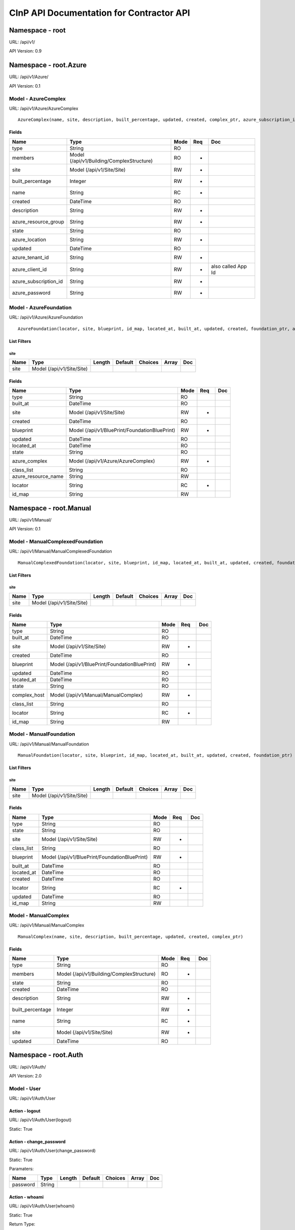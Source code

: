 =========================================
CInP API Documentation for Contractor API
=========================================

----------------
Namespace - root
----------------
URL: /api/v1/

API Version: 0.9


----------------------
Namespace - root.Azure
----------------------
URL: /api/v1/Azure/

API Version: 0.1


Model - AzureComplex
--------------------

URL: /api/v1/Azure/AzureComplex


::

  AzureComplex(name, site, description, built_percentage, updated, created, complex_ptr, azure_subscription_id, azure_location, azure_resource_group, azure_client_id, azure_password, azure_tenant_id)




Fields
~~~~~~

+-----------------------+-------------------------------------------+------+-----+--------------------+
| Name                  | Type                                      | Mode | Req | Doc                |
+=======================+===========================================+======+=====+====================+
| type                  | String                                    | RO   |     |                    |
+-----------------------+-------------------------------------------+------+-----+--------------------+
| members               | Model (/api/v1/Building/ComplexStructure) | RO   | *   |                    |
+-----------------------+-------------------------------------------+------+-----+--------------------+
| site                  | Model (/api/v1/Site/Site)                 | RW   | *   |                    |
+-----------------------+-------------------------------------------+------+-----+--------------------+
| built_percentage      | Integer                                   | RW   | *   |                    |
+-----------------------+-------------------------------------------+------+-----+--------------------+
| name                  | String                                    | RC   | *   |                    |
+-----------------------+-------------------------------------------+------+-----+--------------------+
| created               | DateTime                                  | RO   |     |                    |
+-----------------------+-------------------------------------------+------+-----+--------------------+
| description           | String                                    | RW   | *   |                    |
+-----------------------+-------------------------------------------+------+-----+--------------------+
| azure_resource_group  | String                                    | RW   | *   |                    |
+-----------------------+-------------------------------------------+------+-----+--------------------+
| state                 | String                                    | RO   |     |                    |
+-----------------------+-------------------------------------------+------+-----+--------------------+
| azure_location        | String                                    | RW   | *   |                    |
+-----------------------+-------------------------------------------+------+-----+--------------------+
| updated               | DateTime                                  | RO   |     |                    |
+-----------------------+-------------------------------------------+------+-----+--------------------+
| azure_tenant_id       | String                                    | RW   | *   |                    |
+-----------------------+-------------------------------------------+------+-----+--------------------+
| azure_client_id       | String                                    | RW   | *   | also called App Id |
+-----------------------+-------------------------------------------+------+-----+--------------------+
| azure_subscription_id | String                                    | RW   | *   |                    |
+-----------------------+-------------------------------------------+------+-----+--------------------+
| azure_password        | String                                    | RW   | *   |                    |
+-----------------------+-------------------------------------------+------+-----+--------------------+




Model - AzureFoundation
-----------------------

URL: /api/v1/Azure/AzureFoundation


::

  AzureFoundation(locator, site, blueprint, id_map, located_at, built_at, updated, created, foundation_ptr, azure_complex, azure_resource_name)



List Filters
~~~~~~~~~~~~

site
^^^^
+------+---------------------------+--------+---------+---------+-------+-----+
| Name | Type                      | Length | Default | Choices | Array | Doc |
+======+===========================+========+=========+=========+=======+=====+
| site | Model (/api/v1/Site/Site) |        |         |         |       |     |
+------+---------------------------+--------+---------+---------+-------+-----+


Fields
~~~~~~

+---------------------+-----------------------------------------------+------+-----+-----+
| Name                | Type                                          | Mode | Req | Doc |
+=====================+===============================================+======+=====+=====+
| type                | String                                        | RO   |     |     |
+---------------------+-----------------------------------------------+------+-----+-----+
| built_at            | DateTime                                      | RO   |     |     |
+---------------------+-----------------------------------------------+------+-----+-----+
| site                | Model (/api/v1/Site/Site)                     | RW   | *   |     |
+---------------------+-----------------------------------------------+------+-----+-----+
| created             | DateTime                                      | RO   |     |     |
+---------------------+-----------------------------------------------+------+-----+-----+
| blueprint           | Model (/api/v1/BluePrint/FoundationBluePrint) | RW   | *   |     |
+---------------------+-----------------------------------------------+------+-----+-----+
| updated             | DateTime                                      | RO   |     |     |
+---------------------+-----------------------------------------------+------+-----+-----+
| located_at          | DateTime                                      | RO   |     |     |
+---------------------+-----------------------------------------------+------+-----+-----+
| state               | String                                        | RO   |     |     |
+---------------------+-----------------------------------------------+------+-----+-----+
| azure_complex       | Model (/api/v1/Azure/AzureComplex)            | RW   | *   |     |
+---------------------+-----------------------------------------------+------+-----+-----+
| class_list          | String                                        | RO   |     |     |
+---------------------+-----------------------------------------------+------+-----+-----+
| azure_resource_name | String                                        | RW   |     |     |
+---------------------+-----------------------------------------------+------+-----+-----+
| locator             | String                                        | RC   | *   |     |
+---------------------+-----------------------------------------------+------+-----+-----+
| id_map              | String                                        | RW   |     |     |
+---------------------+-----------------------------------------------+------+-----+-----+




-----------------------
Namespace - root.Manual
-----------------------
URL: /api/v1/Manual/

API Version: 0.1


Model - ManualComplexedFoundation
---------------------------------

URL: /api/v1/Manual/ManualComplexedFoundation


::

  ManualComplexedFoundation(locator, site, blueprint, id_map, located_at, built_at, updated, created, foundation_ptr, complex_host)



List Filters
~~~~~~~~~~~~

site
^^^^
+------+---------------------------+--------+---------+---------+-------+-----+
| Name | Type                      | Length | Default | Choices | Array | Doc |
+======+===========================+========+=========+=========+=======+=====+
| site | Model (/api/v1/Site/Site) |        |         |         |       |     |
+------+---------------------------+--------+---------+---------+-------+-----+


Fields
~~~~~~

+--------------+-----------------------------------------------+------+-----+-----+
| Name         | Type                                          | Mode | Req | Doc |
+==============+===============================================+======+=====+=====+
| type         | String                                        | RO   |     |     |
+--------------+-----------------------------------------------+------+-----+-----+
| built_at     | DateTime                                      | RO   |     |     |
+--------------+-----------------------------------------------+------+-----+-----+
| site         | Model (/api/v1/Site/Site)                     | RW   | *   |     |
+--------------+-----------------------------------------------+------+-----+-----+
| created      | DateTime                                      | RO   |     |     |
+--------------+-----------------------------------------------+------+-----+-----+
| blueprint    | Model (/api/v1/BluePrint/FoundationBluePrint) | RW   | *   |     |
+--------------+-----------------------------------------------+------+-----+-----+
| updated      | DateTime                                      | RO   |     |     |
+--------------+-----------------------------------------------+------+-----+-----+
| located_at   | DateTime                                      | RO   |     |     |
+--------------+-----------------------------------------------+------+-----+-----+
| state        | String                                        | RO   |     |     |
+--------------+-----------------------------------------------+------+-----+-----+
| complex_host | Model (/api/v1/Manual/ManualComplex)          | RW   | *   |     |
+--------------+-----------------------------------------------+------+-----+-----+
| class_list   | String                                        | RO   |     |     |
+--------------+-----------------------------------------------+------+-----+-----+
| locator      | String                                        | RC   | *   |     |
+--------------+-----------------------------------------------+------+-----+-----+
| id_map       | String                                        | RW   |     |     |
+--------------+-----------------------------------------------+------+-----+-----+




Model - ManualFoundation
------------------------

URL: /api/v1/Manual/ManualFoundation


::

  ManualFoundation(locator, site, blueprint, id_map, located_at, built_at, updated, created, foundation_ptr)



List Filters
~~~~~~~~~~~~

site
^^^^
+------+---------------------------+--------+---------+---------+-------+-----+
| Name | Type                      | Length | Default | Choices | Array | Doc |
+======+===========================+========+=========+=========+=======+=====+
| site | Model (/api/v1/Site/Site) |        |         |         |       |     |
+------+---------------------------+--------+---------+---------+-------+-----+


Fields
~~~~~~

+------------+-----------------------------------------------+------+-----+-----+
| Name       | Type                                          | Mode | Req | Doc |
+============+===============================================+======+=====+=====+
| type       | String                                        | RO   |     |     |
+------------+-----------------------------------------------+------+-----+-----+
| state      | String                                        | RO   |     |     |
+------------+-----------------------------------------------+------+-----+-----+
| site       | Model (/api/v1/Site/Site)                     | RW   | *   |     |
+------------+-----------------------------------------------+------+-----+-----+
| class_list | String                                        | RO   |     |     |
+------------+-----------------------------------------------+------+-----+-----+
| blueprint  | Model (/api/v1/BluePrint/FoundationBluePrint) | RW   | *   |     |
+------------+-----------------------------------------------+------+-----+-----+
| built_at   | DateTime                                      | RO   |     |     |
+------------+-----------------------------------------------+------+-----+-----+
| located_at | DateTime                                      | RO   |     |     |
+------------+-----------------------------------------------+------+-----+-----+
| created    | DateTime                                      | RO   |     |     |
+------------+-----------------------------------------------+------+-----+-----+
| locator    | String                                        | RC   | *   |     |
+------------+-----------------------------------------------+------+-----+-----+
| updated    | DateTime                                      | RO   |     |     |
+------------+-----------------------------------------------+------+-----+-----+
| id_map     | String                                        | RW   |     |     |
+------------+-----------------------------------------------+------+-----+-----+




Model - ManualComplex
---------------------

URL: /api/v1/Manual/ManualComplex


::

  ManualComplex(name, site, description, built_percentage, updated, created, complex_ptr)




Fields
~~~~~~

+------------------+-------------------------------------------+------+-----+-----+
| Name             | Type                                      | Mode | Req | Doc |
+==================+===========================================+======+=====+=====+
| type             | String                                    | RO   |     |     |
+------------------+-------------------------------------------+------+-----+-----+
| members          | Model (/api/v1/Building/ComplexStructure) | RO   | *   |     |
+------------------+-------------------------------------------+------+-----+-----+
| state            | String                                    | RO   |     |     |
+------------------+-------------------------------------------+------+-----+-----+
| created          | DateTime                                  | RO   |     |     |
+------------------+-------------------------------------------+------+-----+-----+
| description      | String                                    | RW   | *   |     |
+------------------+-------------------------------------------+------+-----+-----+
| built_percentage | Integer                                   | RW   | *   |     |
+------------------+-------------------------------------------+------+-----+-----+
| name             | String                                    | RC   | *   |     |
+------------------+-------------------------------------------+------+-----+-----+
| site             | Model (/api/v1/Site/Site)                 | RW   | *   |     |
+------------------+-------------------------------------------+------+-----+-----+
| updated          | DateTime                                  | RO   |     |     |
+------------------+-------------------------------------------+------+-----+-----+




---------------------
Namespace - root.Auth
---------------------
URL: /api/v1/Auth/

API Version: 2.0


Model - User
------------

URL: /api/v1/Auth/User







Action - logout
~~~~~~~~~~~~~~~

URL: /api/v1/Auth/User(logout)

Static: True








Action - change_password
~~~~~~~~~~~~~~~~~~~~~~~~

URL: /api/v1/Auth/User(change_password)

Static: True





Paramaters:

+----------+--------+--------+---------+---------+-------+-----+
| Name     | Type   | Length | Default | Choices | Array | Doc |
+==========+========+========+=========+=========+=======+=====+
| password | String |        |         |         |       |     |
+----------+--------+--------+---------+---------+-------+-----+




Action - whoami
~~~~~~~~~~~~~~~

URL: /api/v1/Auth/User(whoami)

Static: True



Return Type:

+--------+-----+
| Type   | Doc |
+========+=====+
| String |     |
+--------+-----+






Action - login
~~~~~~~~~~~~~~

URL: /api/v1/Auth/User(login)

Static: True



Return Type:

+--------+-----+
| Type   | Doc |
+========+=====+
| String |     |
+--------+-----+



Paramaters:

+----------+--------+--------+---------+---------+-------+-----+
| Name     | Type   | Length | Default | Choices | Array | Doc |
+==========+========+========+=========+=========+=======+=====+
| password | String |        |         |         |       |     |
+----------+--------+--------+---------+---------+-------+-----+
| username | String |        |         |         |       |     |
+----------+--------+--------+---------+---------+-------+-----+




-------------------------
Namespace - root.Building
-------------------------
URL: /api/v1/Building/

API Version: 0.1


Model - Complex
---------------

URL: /api/v1/Building/Complex


::

  Complex(name, site, description, built_percentage, updated, created)



List Filters
~~~~~~~~~~~~

site
^^^^
+------+---------------------------+--------+---------+---------+-------+-----+
| Name | Type                      | Length | Default | Choices | Array | Doc |
+======+===========================+========+=========+=========+=======+=====+
| site | Model (/api/v1/Site/Site) |        |         |         |       |     |
+------+---------------------------+--------+---------+---------+-------+-----+


Fields
~~~~~~

+------------------+-------------------------------------------+------+-----+-----+
| Name             | Type                                      | Mode | Req | Doc |
+==================+===========================================+======+=====+=====+
| type             | String                                    | RO   |     |     |
+------------------+-------------------------------------------+------+-----+-----+
| members          | Model (/api/v1/Building/ComplexStructure) | RO   | *   |     |
+------------------+-------------------------------------------+------+-----+-----+
| state            | String                                    | RO   |     |     |
+------------------+-------------------------------------------+------+-----+-----+
| created          | DateTime                                  | RO   |     |     |
+------------------+-------------------------------------------+------+-----+-----+
| description      | String                                    | RW   | *   |     |
+------------------+-------------------------------------------+------+-----+-----+
| built_percentage | Integer                                   | RW   | *   |     |
+------------------+-------------------------------------------+------+-----+-----+
| name             | String                                    | RC   | *   |     |
+------------------+-------------------------------------------+------+-----+-----+
| site             | Model (/api/v1/Site/Site)                 | RW   | *   |     |
+------------------+-------------------------------------------+------+-----+-----+
| updated          | DateTime                                  | RO   |     |     |
+------------------+-------------------------------------------+------+-----+-----+




Action - createFoundation
~~~~~~~~~~~~~~~~~~~~~~~~~

URL: /api/v1/Building/Complex(createFoundation)

Static: False



Return Type:

+-------------------------------------+-----+
| Type                                | Doc |
+=====================================+=====+
| Model (/api/v1/Building/Foundation) |     |
+-------------------------------------+-----+



Paramaters:

+----------+--------+--------+---------+---------+-------+-----+
| Name     | Type   | Length | Default | Choices | Array | Doc |
+==========+========+========+=========+=========+=======+=====+
| hostname | String |        |         |         |       |     |
+----------+--------+--------+---------+---------+-------+-----+




Model - Structure
-----------------

URL: /api/v1/Building/Structure


::

  Structure(id, hostname, site, networked_ptr, blueprint, foundation, config_uuid, config_values, built_at, updated, created)



List Filters
~~~~~~~~~~~~

complex
^^^^^^^
+---------+----------------------------------+--------+---------+---------+-------+-----+
| Name    | Type                             | Length | Default | Choices | Array | Doc |
+=========+==================================+========+=========+=========+=======+=====+
| complex | Model (/api/v1/Building/Complex) |        |         |         |       |     |
+---------+----------------------------------+--------+---------+---------+-------+-----+

site
^^^^
+------+---------------------------+--------+---------+---------+-------+-----+
| Name | Type                      | Length | Default | Choices | Array | Doc |
+======+===========================+========+=========+=========+=======+=====+
| site | Model (/api/v1/Site/Site) |        |         |         |       |     |
+------+---------------------------+--------+---------+---------+-------+-----+


Fields
~~~~~~

+---------------+----------------------------------------------+------+-----+-----+
| Name          | Type                                         | Mode | Req | Doc |
+===============+==============================================+======+=====+=====+
| hostname      | String                                       | RW   | *   |     |
+---------------+----------------------------------------------+------+-----+-----+
| state         | String                                       | RO   |     |     |
+---------------+----------------------------------------------+------+-----+-----+
| built_at      | DateTime                                     | RO   |     |     |
+---------------+----------------------------------------------+------+-----+-----+
| config_uuid   | String                                       | RO   | *   |     |
+---------------+----------------------------------------------+------+-----+-----+
| updated       | DateTime                                     | RO   |     |     |
+---------------+----------------------------------------------+------+-----+-----+
| foundation    | Model (/api/v1/Building/Foundation)          | RW   | *   |     |
+---------------+----------------------------------------------+------+-----+-----+
| site          | Model (/api/v1/Site/Site)                    | RW   | *   |     |
+---------------+----------------------------------------------+------+-----+-----+
| created       | DateTime                                     | RO   |     |     |
+---------------+----------------------------------------------+------+-----+-----+
| blueprint     | Model (/api/v1/BluePrint/StructureBluePrint) | RW   | *   |     |
+---------------+----------------------------------------------+------+-----+-----+
| config_values | Map                                          | RW   |     |     |
+---------------+----------------------------------------------+------+-----+-----+




Action - getConfig
~~~~~~~~~~~~~~~~~~

URL: /api/v1/Building/Structure(getConfig)

Static: False



Return Type:

+------+-----+
| Type | Doc |
+======+=====+
| Map  |     |
+------+-----+






Action - updateConfig
~~~~~~~~~~~~~~~~~~~~~

URL: /api/v1/Building/Structure(updateConfig)

Static: False



Return Type:

+------+-----+
| Type | Doc |
+======+=====+
| Map  |     |
+------+-----+



Paramaters:

+------------------+------+--------+---------+---------+-------+-----+
| Name             | Type | Length | Default | Choices | Array | Doc |
+==================+======+========+=========+=========+=======+=====+
| config_value_map | Map  |        |         |         |       |     |
+------------------+------+--------+---------+---------+-------+-----+




Action - doCreate
~~~~~~~~~~~~~~~~~

URL: /api/v1/Building/Structure(doCreate)

Static: False



Return Type:

+---------+-----+
| Type    | Doc |
+=========+=====+
| Integer |     |
+---------+-----+






Action - doDestroy
~~~~~~~~~~~~~~~~~~

URL: /api/v1/Building/Structure(doDestroy)

Static: False



Return Type:

+---------+-----+
| Type    | Doc |
+=========+=====+
| Integer |     |
+---------+-----+






Model - Dependency
------------------

URL: /api/v1/Building/Dependency


::

  Dependency(id, structure, dependency, foundation, script_structure, link, create_script_name, destroy_script_name, built_at, updated, created)



List Filters
~~~~~~~~~~~~

foundation
^^^^^^^^^^
+------------+-------------------------------------+--------+---------+---------+-------+-----+
| Name       | Type                                | Length | Default | Choices | Array | Doc |
+============+=====================================+========+=========+=========+=======+=====+
| foundation | Model (/api/v1/Building/Foundation) |        |         |         |       |     |
+------------+-------------------------------------+--------+---------+---------+-------+-----+

site
^^^^
+------+---------------------------+--------+---------+---------+-------+-----+
| Name | Type                      | Length | Default | Choices | Array | Doc |
+======+===========================+========+=========+=========+=======+=====+
| site | Model (/api/v1/Site/Site) |        |         |         |       |     |
+------+---------------------------+--------+---------+---------+-------+-----+


Fields
~~~~~~

+---------------------+-------------------------------------+------+-----+-----+
| Name                | Type                                | Mode | Req | Doc |
+=====================+=====================================+======+=====+=====+
| script_structure    | Model (/api/v1/Building/Structure)  | RW   |     |     |
+---------------------+-------------------------------------+------+-----+-----+
| create_script_name  | String                              | RW   |     |     |
+---------------------+-------------------------------------+------+-----+-----+
| structure           | Model (/api/v1/Building/Structure)  | RW   |     |     |
+---------------------+-------------------------------------+------+-----+-----+
| foundation          | Model (/api/v1/Building/Foundation) | RW   |     |     |
+---------------------+-------------------------------------+------+-----+-----+
| link                | String                              | RW   | *   |     |
+---------------------+-------------------------------------+------+-----+-----+
| destroy_script_name | String                              | RW   |     |     |
+---------------------+-------------------------------------+------+-----+-----+
| built_at            | DateTime                            | RO   |     |     |
+---------------------+-------------------------------------+------+-----+-----+
| dependency          | Model (/api/v1/Building/Dependency) | RW   |     |     |
+---------------------+-------------------------------------+------+-----+-----+
| created             | DateTime                            | RO   |     |     |
+---------------------+-------------------------------------+------+-----+-----+
| state               | String                              | RO   |     |     |
+---------------------+-------------------------------------+------+-----+-----+
| updated             | DateTime                            | RO   |     |     |
+---------------------+-------------------------------------+------+-----+-----+




Model - ComplexStructure
------------------------

URL: /api/v1/Building/ComplexStructure


::

  ComplexStructure(id, complex, structure, updated, created)



List Filters
~~~~~~~~~~~~

complex
^^^^^^^
+---------+----------------------------------+--------+---------+---------+-------+-----+
| Name    | Type                             | Length | Default | Choices | Array | Doc |
+=========+==================================+========+=========+=========+=======+=====+
| complex | Model (/api/v1/Building/Complex) |        |         |         |       |     |
+---------+----------------------------------+--------+---------+---------+-------+-----+


Fields
~~~~~~

+-----------+------------------------------------+------+-----+-----+
| Name      | Type                               | Mode | Req | Doc |
+===========+====================================+======+=====+=====+
| complex   | Model (/api/v1/Building/Complex)   | RW   | *   |     |
+-----------+------------------------------------+------+-----+-----+
| structure | Model (/api/v1/Building/Structure) | RW   | *   |     |
+-----------+------------------------------------+------+-----+-----+
| created   | DateTime                           | RO   |     |     |
+-----------+------------------------------------+------+-----+-----+
| updated   | DateTime                           | RO   |     |     |
+-----------+------------------------------------+------+-----+-----+




Action - getConfig
~~~~~~~~~~~~~~~~~~

URL: /api/v1/Building/ComplexStructure(getConfig)

Static: False



Return Type:

+------+-----+
| Type | Doc |
+======+=====+
| Map  |     |
+------+-----+






Model - Foundation
------------------

URL: /api/v1/Building/Foundation


::

  Foundation(locator, site, blueprint, id_map, located_at, built_at, updated, created)



List Filters
~~~~~~~~~~~~

site
^^^^
+------+---------------------------+--------+---------+---------+-------+-----+
| Name | Type                      | Length | Default | Choices | Array | Doc |
+======+===========================+========+=========+=========+=======+=====+
| site | Model (/api/v1/Site/Site) |        |         |         |       |     |
+------+---------------------------+--------+---------+---------+-------+-----+

todo
^^^^
+------------------+---------------------------+--------+---------+---------+-------+-----+
| Name             | Type                      | Length | Default | Choices | Array | Doc |
+==================+===========================+========+=========+=========+=======+=====+
| foundation_class | String                    |        |         |         |       |     |
+------------------+---------------------------+--------+---------+---------+-------+-----+
| site             | Model (/api/v1/Site/Site) |        |         |         |       |     |
+------------------+---------------------------+--------+---------+---------+-------+-----+
| has_dependancies | Boolean                   |        |         |         |       |     |
+------------------+---------------------------+--------+---------+---------+-------+-----+


Fields
~~~~~~

+--------------------+-----------------------------------------------+------+-----+-----+
| Name               | Type                                          | Mode | Req | Doc |
+====================+===============================================+======+=====+=====+
| type               | String                                        | RO   |     |     |
+--------------------+-----------------------------------------------+------+-----+-----+
| built_at           | DateTime                                      | RO   |     |     |
+--------------------+-----------------------------------------------+------+-----+-----+
| site               | Model (/api/v1/Site/Site)                     | RW   | *   |     |
+--------------------+-----------------------------------------------+------+-----+-----+
| created            | DateTime                                      | RO   |     |     |
+--------------------+-----------------------------------------------+------+-----+-----+
| blueprint          | Model (/api/v1/BluePrint/FoundationBluePrint) | RW   | *   |     |
+--------------------+-----------------------------------------------+------+-----+-----+
| updated            | DateTime                                      | RO   |     |     |
+--------------------+-----------------------------------------------+------+-----+-----+
| located_at         | DateTime                                      | RO   |     |     |
+--------------------+-----------------------------------------------+------+-----+-----+
| state              | String                                        | RO   |     |     |
+--------------------+-----------------------------------------------+------+-----+-----+
| attached_structure | Model (/api/v1/Building/Structure)            | RO   |     |     |
+--------------------+-----------------------------------------------+------+-----+-----+
| class_list         | String                                        | RO   |     |     |
+--------------------+-----------------------------------------------+------+-----+-----+
| locator            | String                                        | RC   | *   |     |
+--------------------+-----------------------------------------------+------+-----+-----+
| id_map             | String                                        | RW   |     |     |
+--------------------+-----------------------------------------------+------+-----+-----+




Action - getConfig
~~~~~~~~~~~~~~~~~~

URL: /api/v1/Building/Foundation(getConfig)

Static: False


::

  returns the computed config for this foundation



Return Type:

+------+-----+
| Type | Doc |
+======+=====+
| Map  |     |
+------+-----+






Action - getFoundationTypes
~~~~~~~~~~~~~~~~~~~~~~~~~~~

URL: /api/v1/Building/Foundation(getFoundationTypes)

Static: True



Return Type:

+--------+-----+
| Type   | Doc |
+========+=====+
| String |     |
+--------+-----+






Action - doDestroy
~~~~~~~~~~~~~~~~~~

URL: /api/v1/Building/Foundation(doDestroy)

Static: False


::

  This will submit a job to run the destroy script.



Return Type:

+---------+-----+
| Type    | Doc |
+=========+=====+
| Integer |     |
+---------+-----+






Action - doCreate
~~~~~~~~~~~~~~~~~

URL: /api/v1/Building/Foundation(doCreate)

Static: False


::

  This will submit a job to run the create script.



Return Type:

+---------+-----+
| Type    | Doc |
+=========+=====+
| Integer |     |
+---------+-----+






Action - setDestroyed
~~~~~~~~~~~~~~~~~~~~~

URL: /api/v1/Building/Foundation(setDestroyed)

Static: False


::

  Sets the Foundation to 'destroyed' state.  This will not create a destroy job.
  
      NOTE: This will set the attached structure (if there is one) to 'planned' without running a job to destroy the structure.








Action - setBuilt
~~~~~~~~~~~~~~~~~

URL: /api/v1/Building/Foundation(setBuilt)

Static: False


::

  Set the Foundation to 'built' state.  This will not create a create job.








Action - setLocated
~~~~~~~~~~~~~~~~~~~

URL: /api/v1/Building/Foundation(setLocated)

Static: False


::

  Sets the Foundation to 'located' state.  This will not create a destroy job.
  
      NOTE: This will set the attached structure (if there is one) to 'planned' without running a job to destroy the structure.








---------------------------
Namespace - root.VirtualBox
---------------------------
URL: /api/v1/VirtualBox/

API Version: 0.1


Model - VirtualBoxComplex
-------------------------

URL: /api/v1/VirtualBox/VirtualBoxComplex


::

  VirtualBoxComplex(name, site, description, built_percentage, updated, created, complex_ptr, virtualbox_username, virtualbox_password)




Fields
~~~~~~

+---------------------+-------------------------------------------+------+-----+-----+
| Name                | Type                                      | Mode | Req | Doc |
+=====================+===========================================+======+=====+=====+
| type                | String                                    | RO   |     |     |
+---------------------+-------------------------------------------+------+-----+-----+
| members             | Model (/api/v1/Building/ComplexStructure) | RO   | *   |     |
+---------------------+-------------------------------------------+------+-----+-----+
| virtualbox_username | String                                    | RW   | *   |     |
+---------------------+-------------------------------------------+------+-----+-----+
| created             | DateTime                                  | RO   |     |     |
+---------------------+-------------------------------------------+------+-----+-----+
| description         | String                                    | RW   | *   |     |
+---------------------+-------------------------------------------+------+-----+-----+
| built_percentage    | Integer                                   | RW   | *   |     |
+---------------------+-------------------------------------------+------+-----+-----+
| name                | String                                    | RC   | *   |     |
+---------------------+-------------------------------------------+------+-----+-----+
| site                | Model (/api/v1/Site/Site)                 | RW   | *   |     |
+---------------------+-------------------------------------------+------+-----+-----+
| state               | String                                    | RO   |     |     |
+---------------------+-------------------------------------------+------+-----+-----+
| virtualbox_password | String                                    | RW   | *   |     |
+---------------------+-------------------------------------------+------+-----+-----+
| updated             | DateTime                                  | RO   |     |     |
+---------------------+-------------------------------------------+------+-----+-----+




Model - VirtualBoxFoundation
----------------------------

URL: /api/v1/VirtualBox/VirtualBoxFoundation


::

  VirtualBoxFoundation(locator, site, blueprint, id_map, located_at, built_at, updated, created, foundation_ptr, virtualbox_complex, virtualbox_uuid)



List Filters
~~~~~~~~~~~~

site
^^^^
+------+---------------------------+--------+---------+---------+-------+-----+
| Name | Type                      | Length | Default | Choices | Array | Doc |
+======+===========================+========+=========+=========+=======+=====+
| site | Model (/api/v1/Site/Site) |        |         |         |       |     |
+------+---------------------------+--------+---------+---------+-------+-----+


Fields
~~~~~~

+--------------------+-----------------------------------------------+------+-----+-----+
| Name               | Type                                          | Mode | Req | Doc |
+====================+===============================================+======+=====+=====+
| type               | String                                        | RO   |     |     |
+--------------------+-----------------------------------------------+------+-----+-----+
| built_at           | DateTime                                      | RO   |     |     |
+--------------------+-----------------------------------------------+------+-----+-----+
| virtualbox_complex | Model (/api/v1/VirtualBox/VirtualBoxComplex)  | RW   | *   |     |
+--------------------+-----------------------------------------------+------+-----+-----+
| site               | Model (/api/v1/Site/Site)                     | RW   | *   |     |
+--------------------+-----------------------------------------------+------+-----+-----+
| created            | DateTime                                      | RO   |     |     |
+--------------------+-----------------------------------------------+------+-----+-----+
| state              | String                                        | RO   |     |     |
+--------------------+-----------------------------------------------+------+-----+-----+
| updated            | DateTime                                      | RO   |     |     |
+--------------------+-----------------------------------------------+------+-----+-----+
| blueprint          | Model (/api/v1/BluePrint/FoundationBluePrint) | RW   | *   |     |
+--------------------+-----------------------------------------------+------+-----+-----+
| virtualbox_uuid    | String                                        | RW   |     |     |
+--------------------+-----------------------------------------------+------+-----+-----+
| class_list         | String                                        | RO   |     |     |
+--------------------+-----------------------------------------------+------+-----+-----+
| located_at         | DateTime                                      | RO   |     |     |
+--------------------+-----------------------------------------------+------+-----+-----+
| locator            | String                                        | RC   | *   |     |
+--------------------+-----------------------------------------------+------+-----+-----+
| id_map             | String                                        | RW   |     |     |
+--------------------+-----------------------------------------------+------+-----+-----+




------------------------
Namespace - root.Foreman
------------------------
URL: /api/v1/Foreman/

API Version: 0.1


Model - JobLog
--------------

URL: /api/v1/Foreman/JobLog


::

  JobLog(id, site, job_id, creator, target_class, target_description, script_name, start_finish, at, updated, created)



List Filters
~~~~~~~~~~~~

site
^^^^
+------+---------------------------+--------+---------+---------+-------+-----+
| Name | Type                      | Length | Default | Choices | Array | Doc |
+======+===========================+========+=========+=========+=======+=====+
| site | Model (/api/v1/Site/Site) |        |         |         |       |     |
+------+---------------------------+--------+---------+---------+-------+-----+


Fields
~~~~~~

+--------------------+---------------------------+------+-----+-----+
| Name               | Type                      | Mode | Req | Doc |
+====================+===========================+======+=====+=====+
| at                 | DateTime                  | RO   |     |     |
+--------------------+---------------------------+------+-----+-----+
| job_id             | Integer                   | RW   | *   |     |
+--------------------+---------------------------+------+-----+-----+
| target_class       | String                    | RW   | *   |     |
+--------------------+---------------------------+------+-----+-----+
| target_description | String                    | RW   | *   |     |
+--------------------+---------------------------+------+-----+-----+
| creator            | String                    | RW   | *   |     |
+--------------------+---------------------------+------+-----+-----+
| site               | Model (/api/v1/Site/Site) | RW   | *   |     |
+--------------------+---------------------------+------+-----+-----+
| created            | DateTime                  | RO   |     |     |
+--------------------+---------------------------+------+-----+-----+
| script_name        | String                    | RW   | *   |     |
+--------------------+---------------------------+------+-----+-----+
| updated            | DateTime                  | RO   |     |     |
+--------------------+---------------------------+------+-----+-----+
| start_finish       | Boolean                   | RW   |     |     |
+--------------------+---------------------------+------+-----+-----+




Model - StructureJob
--------------------

URL: /api/v1/Foreman/StructureJob


::

  StructureJob(id, site, state, status, message, script_runner, script_name, updated, created, basejob_ptr, structure)



List Filters
~~~~~~~~~~~~

site
^^^^
+------+---------------------------+--------+---------+---------+-------+-----+
| Name | Type                      | Length | Default | Choices | Array | Doc |
+======+===========================+========+=========+=========+=======+=====+
| site | Model (/api/v1/Site/Site) |        |         |         |       |     |
+------+---------------------------+--------+---------+---------+-------+-----+


Fields
~~~~~~

+-------------+------------------------------------+------+-----+-----+
| Name        | Type                               | Mode | Req | Doc |
+=============+====================================+======+=====+=====+
| progress    | String                             | RO   |     |     |
+-------------+------------------------------------+------+-----+-----+
| structure   | Model (/api/v1/Building/Structure) | RO   | *   |     |
+-------------+------------------------------------+------+-----+-----+
| state       | String                             | RW   | *   |     |
+-------------+------------------------------------+------+-----+-----+
| created     | DateTime                           | RO   |     |     |
+-------------+------------------------------------+------+-----+-----+
| updated     | DateTime                           | RO   |     |     |
+-------------+------------------------------------+------+-----+-----+
| message     | String                             | RW   |     |     |
+-------------+------------------------------------+------+-----+-----+
| site        | Model (/api/v1/Site/Site)          | RO   | *   |     |
+-------------+------------------------------------+------+-----+-----+
| can_start   | String                             | RO   |     |     |
+-------------+------------------------------------+------+-----+-----+
| script_name | String                             | RO   | *   |     |
+-------------+------------------------------------+------+-----+-----+
| status      | String                             | RW   |     |     |
+-------------+------------------------------------+------+-----+-----+




Action - reset
~~~~~~~~~~~~~~

URL: /api/v1/Foreman/StructureJob(reset)

Static: False


::

  See BaseJob.reset








Action - resume
~~~~~~~~~~~~~~~

URL: /api/v1/Foreman/StructureJob(resume)

Static: False


::

  See BaseJob.resume








Action - getStructureJob
~~~~~~~~~~~~~~~~~~~~~~~~

URL: /api/v1/Foreman/StructureJob(getStructureJob)

Static: True



Return Type:

+--------------------------------------+-----+
| Type                                 | Doc |
+======================================+=====+
| Model (/api/v1/Foreman/StructureJob) |     |
+--------------------------------------+-----+



Paramaters:

+-----------+------------------------------------+--------+---------+---------+-------+-----+
| Name      | Type                               | Length | Default | Choices | Array | Doc |
+===========+====================================+========+=========+=========+=======+=====+
| structure | Model (/api/v1/Building/Structure) |        |         |         |       |     |
+-----------+------------------------------------+--------+---------+---------+-------+-----+




Action - rollback
~~~~~~~~~~~~~~~~~

URL: /api/v1/Foreman/StructureJob(rollback)

Static: False


::

  See BaseJob.rollback








Action - jobRunnerState
~~~~~~~~~~~~~~~~~~~~~~~

URL: /api/v1/Foreman/StructureJob(jobRunnerState)

Static: False


::

  See BaseJob.jobRunnerState



Return Type:

+------+-----+
| Type | Doc |
+======+=====+
| Map  |     |
+------+-----+






Action - pause
~~~~~~~~~~~~~~

URL: /api/v1/Foreman/StructureJob(pause)

Static: False


::

  See BaseJob.pause








Action - jobRunnerVariables
~~~~~~~~~~~~~~~~~~~~~~~~~~~

URL: /api/v1/Foreman/StructureJob(jobRunnerVariables)

Static: False


::

  See BaseJob.jobRunnerVariables



Return Type:

+------+-----+
| Type | Doc |
+======+=====+
| Map  |     |
+------+-----+






Model - FoundationJob
---------------------

URL: /api/v1/Foreman/FoundationJob


::

  FoundationJob(id, site, state, status, message, script_runner, script_name, updated, created, basejob_ptr, foundation)



List Filters
~~~~~~~~~~~~

site
^^^^
+------+---------------------------+--------+---------+---------+-------+-----+
| Name | Type                      | Length | Default | Choices | Array | Doc |
+======+===========================+========+=========+=========+=======+=====+
| site | Model (/api/v1/Site/Site) |        |         |         |       |     |
+------+---------------------------+--------+---------+---------+-------+-----+


Fields
~~~~~~

+-------------+-------------------------------------+------+-----+-----+
| Name        | Type                                | Mode | Req | Doc |
+=============+=====================================+======+=====+=====+
| progress    | String                              | RO   |     |     |
+-------------+-------------------------------------+------+-----+-----+
| state       | String                              | RW   | *   |     |
+-------------+-------------------------------------+------+-----+-----+
| created     | DateTime                            | RO   |     |     |
+-------------+-------------------------------------+------+-----+-----+
| updated     | DateTime                            | RO   |     |     |
+-------------+-------------------------------------+------+-----+-----+
| foundation  | Model (/api/v1/Building/Foundation) | RO   | *   |     |
+-------------+-------------------------------------+------+-----+-----+
| message     | String                              | RW   |     |     |
+-------------+-------------------------------------+------+-----+-----+
| site        | Model (/api/v1/Site/Site)           | RO   | *   |     |
+-------------+-------------------------------------+------+-----+-----+
| can_start   | String                              | RO   |     |     |
+-------------+-------------------------------------+------+-----+-----+
| script_name | String                              | RO   | *   |     |
+-------------+-------------------------------------+------+-----+-----+
| status      | String                              | RW   |     |     |
+-------------+-------------------------------------+------+-----+-----+




Action - reset
~~~~~~~~~~~~~~

URL: /api/v1/Foreman/FoundationJob(reset)

Static: False


::

  See BaseJob.reset








Action - getFoundationJob
~~~~~~~~~~~~~~~~~~~~~~~~~

URL: /api/v1/Foreman/FoundationJob(getFoundationJob)

Static: True



Return Type:

+---------------------------------------+-----+
| Type                                  | Doc |
+=======================================+=====+
| Model (/api/v1/Foreman/FoundationJob) |     |
+---------------------------------------+-----+



Paramaters:

+------------+-------------------------------------+--------+---------+---------+-------+-----+
| Name       | Type                                | Length | Default | Choices | Array | Doc |
+============+=====================================+========+=========+=========+=======+=====+
| foundation | Model (/api/v1/Building/Foundation) |        |         |         |       |     |
+------------+-------------------------------------+--------+---------+---------+-------+-----+




Action - resume
~~~~~~~~~~~~~~~

URL: /api/v1/Foreman/FoundationJob(resume)

Static: False


::

  See BaseJob.resume








Action - rollback
~~~~~~~~~~~~~~~~~

URL: /api/v1/Foreman/FoundationJob(rollback)

Static: False


::

  See BaseJob.rollback








Action - jobRunnerState
~~~~~~~~~~~~~~~~~~~~~~~

URL: /api/v1/Foreman/FoundationJob(jobRunnerState)

Static: False


::

  See BaseJob.jobRunnerState



Return Type:

+------+-----+
| Type | Doc |
+======+=====+
| Map  |     |
+------+-----+






Action - pause
~~~~~~~~~~~~~~

URL: /api/v1/Foreman/FoundationJob(pause)

Static: False


::

  See BaseJob.pause








Action - jobRunnerVariables
~~~~~~~~~~~~~~~~~~~~~~~~~~~

URL: /api/v1/Foreman/FoundationJob(jobRunnerVariables)

Static: False


::

  See BaseJob.jobRunnerVariables



Return Type:

+------+-----+
| Type | Doc |
+======+=====+
| Map  |     |
+------+-----+






Model - DependencyJob
---------------------

URL: /api/v1/Foreman/DependencyJob


::

  DependencyJob(id, site, state, status, message, script_runner, script_name, updated, created, basejob_ptr, dependency)



List Filters
~~~~~~~~~~~~

site
^^^^
+------+---------------------------+--------+---------+---------+-------+-----+
| Name | Type                      | Length | Default | Choices | Array | Doc |
+======+===========================+========+=========+=========+=======+=====+
| site | Model (/api/v1/Site/Site) |        |         |         |       |     |
+------+---------------------------+--------+---------+---------+-------+-----+


Fields
~~~~~~

+-------------+-------------------------------------+------+-----+-----+
| Name        | Type                                | Mode | Req | Doc |
+=============+=====================================+======+=====+=====+
| progress    | String                              | RO   |     |     |
+-------------+-------------------------------------+------+-----+-----+
| state       | String                              | RW   | *   |     |
+-------------+-------------------------------------+------+-----+-----+
| created     | DateTime                            | RO   |     |     |
+-------------+-------------------------------------+------+-----+-----+
| updated     | DateTime                            | RO   |     |     |
+-------------+-------------------------------------+------+-----+-----+
| dependency  | Model (/api/v1/Building/Dependency) | RO   | *   |     |
+-------------+-------------------------------------+------+-----+-----+
| message     | String                              | RW   |     |     |
+-------------+-------------------------------------+------+-----+-----+
| site        | Model (/api/v1/Site/Site)           | RO   | *   |     |
+-------------+-------------------------------------+------+-----+-----+
| script_name | String                              | RO   | *   |     |
+-------------+-------------------------------------+------+-----+-----+
| status      | String                              | RW   |     |     |
+-------------+-------------------------------------+------+-----+-----+




Action - reset
~~~~~~~~~~~~~~

URL: /api/v1/Foreman/DependencyJob(reset)

Static: False


::

  See BaseJob.reset








Action - resume
~~~~~~~~~~~~~~~

URL: /api/v1/Foreman/DependencyJob(resume)

Static: False


::

  See BaseJob.resume








Action - rollback
~~~~~~~~~~~~~~~~~

URL: /api/v1/Foreman/DependencyJob(rollback)

Static: False


::

  See BaseJob.rollback








Action - jobRunnerState
~~~~~~~~~~~~~~~~~~~~~~~

URL: /api/v1/Foreman/DependencyJob(jobRunnerState)

Static: False


::

  See BaseJob.jobRunnerState



Return Type:

+------+-----+
| Type | Doc |
+======+=====+
| Map  |     |
+------+-----+






Action - pause
~~~~~~~~~~~~~~

URL: /api/v1/Foreman/DependencyJob(pause)

Static: False


::

  See BaseJob.pause








Action - jobRunnerVariables
~~~~~~~~~~~~~~~~~~~~~~~~~~~

URL: /api/v1/Foreman/DependencyJob(jobRunnerVariables)

Static: False


::

  See BaseJob.jobRunnerVariables



Return Type:

+------+-----+
| Type | Doc |
+======+=====+
| Map  |     |
+------+-----+






Action - getDependencyJob
~~~~~~~~~~~~~~~~~~~~~~~~~

URL: /api/v1/Foreman/DependencyJob(getDependencyJob)

Static: True



Return Type:

+---------------------------------------+-----+
| Type                                  | Doc |
+=======================================+=====+
| Model (/api/v1/Foreman/DependencyJob) |     |
+---------------------------------------+-----+



Paramaters:

+------------+-------------------------------------+--------+---------+---------+-------+-----+
| Name       | Type                                | Length | Default | Choices | Array | Doc |
+============+=====================================+========+=========+=========+=======+=====+
| dependency | Model (/api/v1/Building/Dependency) |        |         |         |       |     |
+------------+-------------------------------------+--------+---------+---------+-------+-----+




Model - BaseJob
---------------

URL: /api/v1/Foreman/BaseJob


::

  BaseJob(id, site, state, status, message, script_runner, script_name, updated, created)




Fields
~~~~~~

+-------------+---------------------------+------+-----+-----+
| Name        | Type                      | Mode | Req | Doc |
+=============+===========================+======+=====+=====+
| progress    | String                    | RO   |     |     |
+-------------+---------------------------+------+-----+-----+
| state       | String                    | RW   | *   |     |
+-------------+---------------------------+------+-----+-----+
| created     | DateTime                  | RO   |     |     |
+-------------+---------------------------+------+-----+-----+
| updated     | DateTime                  | RO   |     |     |
+-------------+---------------------------+------+-----+-----+
| message     | String                    | RW   |     |     |
+-------------+---------------------------+------+-----+-----+
| site        | Model (/api/v1/Site/Site) | RO   | *   |     |
+-------------+---------------------------+------+-----+-----+
| can_start   | String                    | RO   |     |     |
+-------------+---------------------------+------+-----+-----+
| script_name | String                    | RO   | *   |     |
+-------------+---------------------------+------+-----+-----+
| status      | String                    | RW   |     |     |
+-------------+---------------------------+------+-----+-----+




Action - reset
~~~~~~~~~~~~~~

URL: /api/v1/Foreman/BaseJob(reset)

Static: False


::

  Resets a job that is in 'error' state, this allows the job to try the failed step again.
  
      Errors:
        NOT_ERRORED - Job is not in state 'error'.








Action - resume
~~~~~~~~~~~~~~~

URL: /api/v1/Foreman/BaseJob(resume)

Static: False


::

  Resume a job that is in 'paused' state state.
  
      Errors:
        NOT_PAUSED - Job is not in state 'paused'.








Action - jobStats
~~~~~~~~~~~~~~~~~

URL: /api/v1/Foreman/BaseJob(jobStats)

Static: True


::

  Returns the job status



Return Type:

+------+-----+
| Type | Doc |
+======+=====+
| Map  |     |
+------+-----+



Paramaters:

+------+---------------------------+--------+---------+---------+-------+-----+
| Name | Type                      | Length | Default | Choices | Array | Doc |
+======+===========================+========+=========+=========+=======+=====+
| site | Model (/api/v1/Site/Site) |        |         |         |       |     |
+------+---------------------------+--------+---------+---------+-------+-----+




Action - clear_dispatched
~~~~~~~~~~~~~~~~~~~~~~~~~

URL: /api/v1/Foreman/BaseJob(clear_dispatched)

Static: False


::

  Resets a job that is in 'queued' state, and subcontractor lost the job.  Make
      sure to verify that subcontractor has lost the job results before calling this.
  
      Errors:
        NOT_ERRORED - Job is not in state 'queued'.








Action - jobRunnerVariables
~~~~~~~~~~~~~~~~~~~~~~~~~~~

URL: /api/v1/Foreman/BaseJob(jobRunnerVariables)

Static: False


::

  Returns variables internal to the job script



Return Type:

+------+-----+
| Type | Doc |
+======+=====+
| Map  |     |
+------+-----+






Action - pause
~~~~~~~~~~~~~~

URL: /api/v1/Foreman/BaseJob(pause)

Static: False


::

  Pause a job that is in 'queued' state state.
  
      Errors:
        NOT_PAUSEABLE - Job is not in state 'queued'.








Action - rollback
~~~~~~~~~~~~~~~~~

URL: /api/v1/Foreman/BaseJob(rollback)

Static: False


::

  Starts the rollback for jobs that are in state 'error'.
  
      Errors:
        NOT_ERRORED - Job is not in state 'error'.








Action - jobRunnerState
~~~~~~~~~~~~~~~~~~~~~~~

URL: /api/v1/Foreman/BaseJob(jobRunnerState)

Static: False


::

  Returns the state of the job script



Return Type:

+------+-----+
| Type | Doc |
+======+=====+
| Map  |     |
+------+-----+






------------------------
Namespace - root.Records
------------------------
URL: /api/v1/Records/

API Version: 0.1


Model - Recorder
----------------

URL: /api/v1/Records/Recorder







Action - query_objects
~~~~~~~~~~~~~~~~~~~~~~

URL: /api/v1/Records/Recorder(query_objects)

Static: True



Return Type:

+--------+-----+
| Type   | Doc |
+========+=====+
| String |     |
+--------+-----+



Paramaters:

+-------------+---------+--------+---------+--------------------------------------------------+-------+-----+
| Name        | Type    | Length | Default | Choices                                          | Array | Doc |
+=============+=========+========+=========+==================================================+=======+=====+
| group       | String  |        |         | ['Site', 'BluePrint', 'Structure', 'Foundation'] |       |     |
+-------------+---------+--------+---------+--------------------------------------------------+-------+-----+
| query       | String  |        |         |                                                  |       |     |
+-------------+---------+--------+---------+--------------------------------------------------+-------+-----+
| max_results | Integer |        | 100     |                                                  |       |     |
+-------------+---------+--------+---------+--------------------------------------------------+-------+-----+




Action - query
~~~~~~~~~~~~~~

URL: /api/v1/Records/Recorder(query)

Static: True



Return Type:

+--------+-----+
| Type   | Doc |
+========+=====+
| String |     |
+--------+-----+



Paramaters:

+-------------+---------+--------+---------+--------------------------------------------------+-------+-----+
| Name        | Type    | Length | Default | Choices                                          | Array | Doc |
+=============+=========+========+=========+==================================================+=======+=====+
| group       | String  |        |         | ['Site', 'BluePrint', 'Structure', 'Foundation'] |       |     |
+-------------+---------+--------+---------+--------------------------------------------------+-------+-----+
| query       | String  |        |         |                                                  |       |     |
+-------------+---------+--------+---------+--------------------------------------------------+-------+-----+
| max_results | Integer |        | 100     |                                                  |       |     |
+-------------+---------+--------+---------+--------------------------------------------------+-------+-----+
| fields      | String  |        | {}      |                                                  |       |     |
+-------------+---------+--------+---------+--------------------------------------------------+-------+-----+




---------------------
Namespace - root.Site
---------------------
URL: /api/v1/Site/

API Version: 0.1


Model - Site
------------

URL: /api/v1/Site/Site


::

  Site(name, zone, description, parent, config_values, updated, created)




Fields
~~~~~~

+---------------+--------------------------------+------+-----+-----+
| Name          | Type                           | Mode | Req | Doc |
+===============+================================+======+=====+=====+
| parent        | Model (/api/v1/Site/Site)      | RW   |     |     |
+---------------+--------------------------------+------+-----+-----+
| updated       | DateTime                       | RO   |     |     |
+---------------+--------------------------------+------+-----+-----+
| description   | String                         | RW   | *   |     |
+---------------+--------------------------------+------+-----+-----+
| name          | String                         | RC   | *   |     |
+---------------+--------------------------------+------+-----+-----+
| created       | DateTime                       | RO   |     |     |
+---------------+--------------------------------+------+-----+-----+
| zone          | Model (/api/v1/Directory/Zone) | RW   |     |     |
+---------------+--------------------------------+------+-----+-----+
| config_values | Map                            | RW   |     |     |
+---------------+--------------------------------+------+-----+-----+




Action - getConfig
~~~~~~~~~~~~~~~~~~

URL: /api/v1/Site/Site(getConfig)

Static: False



Return Type:

+------+-----+
| Type | Doc |
+======+=====+
| Map  |     |
+------+-----+






Action - getDependencyMap
~~~~~~~~~~~~~~~~~~~~~~~~~

URL: /api/v1/Site/Site(getDependencyMap)

Static: False



Return Type:

+------+-----+
| Type | Doc |
+======+=====+
| Map  |     |
+------+-----+






--------------------------
Namespace - root.BluePrint
--------------------------
URL: /api/v1/BluePrint/

API Version: 0.1


Model - Script
--------------

URL: /api/v1/BluePrint/Script


::

  Script(name, description, script, updated, created)




Fields
~~~~~~

+-------------+----------+------+-----+-----+
| Name        | Type     | Mode | Req | Doc |
+=============+==========+======+=====+=====+
| name        | String   | RC   | *   |     |
+-------------+----------+------+-----+-----+
| created     | DateTime | RO   |     |     |
+-------------+----------+------+-----+-----+
| updated     | DateTime | RO   |     |     |
+-------------+----------+------+-----+-----+
| description | String   | RW   | *   |     |
+-------------+----------+------+-----+-----+
| script      | String   | RW   | *   |     |
+-------------+----------+------+-----+-----+




Model - BluePrint
-----------------

URL: /api/v1/BluePrint/BluePrint


::

  BluePrint(name, description, config_values, updated, created)




Fields
~~~~~~

+---------------+-------------------------------------------+------+-----+-----+
| Name          | Type                                      | Mode | Req | Doc |
+===============+===========================================+======+=====+=====+
| config_values | Map                                       | RW   |     |     |
+---------------+-------------------------------------------+------+-----+-----+
| description   | String                                    | RW   | *   |     |
+---------------+-------------------------------------------+------+-----+-----+
| name          | String                                    | RC   | *   |     |
+---------------+-------------------------------------------+------+-----+-----+
| created       | DateTime                                  | RO   |     |     |
+---------------+-------------------------------------------+------+-----+-----+
| updated       | DateTime                                  | RO   |     |     |
+---------------+-------------------------------------------+------+-----+-----+
| scripts       | Model (/api/v1/BluePrint/BluePrintScript) | RO   | *   |     |
+---------------+-------------------------------------------+------+-----+-----+




Action - getConfig
~~~~~~~~~~~~~~~~~~

URL: /api/v1/BluePrint/BluePrint(getConfig)

Static: False



Return Type:

+------+-----+
| Type | Doc |
+======+=====+
| Map  |     |
+------+-----+






Model - FoundationBluePrint
---------------------------

URL: /api/v1/BluePrint/FoundationBluePrint


::

  FoundationBluePrint(name, description, config_values, updated, created, blueprint_ptr, foundation_type_list, template, physical_interface_names)




Fields
~~~~~~

+--------------------------+-----------------------------------------------+------+-----+-----+
| Name                     | Type                                          | Mode | Req | Doc |
+==========================+===============================================+======+=====+=====+
| physical_interface_names | String                                        | RW   |     |     |
+--------------------------+-----------------------------------------------+------+-----+-----+
| template                 | String                                        | RW   |     |     |
+--------------------------+-----------------------------------------------+------+-----+-----+
| config_values            | Map                                           | RW   |     |     |
+--------------------------+-----------------------------------------------+------+-----+-----+
| foundation_type_list     | String                                        | RW   | *   |     |
+--------------------------+-----------------------------------------------+------+-----+-----+
| description              | String                                        | RW   | *   |     |
+--------------------------+-----------------------------------------------+------+-----+-----+
| name                     | String                                        | RC   | *   |     |
+--------------------------+-----------------------------------------------+------+-----+-----+
| created                  | DateTime                                      | RO   |     |     |
+--------------------------+-----------------------------------------------+------+-----+-----+
| subcontractor            | String                                        | RO   |     |     |
+--------------------------+-----------------------------------------------+------+-----+-----+
| parent_list              | Model (/api/v1/BluePrint/FoundationBluePrint) | RW   |     |     |
+--------------------------+-----------------------------------------------+------+-----+-----+
| updated                  | DateTime                                      | RO   |     |     |
+--------------------------+-----------------------------------------------+------+-----+-----+
| scripts                  | Model (/api/v1/BluePrint/BluePrintScript)     | RO   | *   |     |
+--------------------------+-----------------------------------------------+------+-----+-----+




Action - getConfig
~~~~~~~~~~~~~~~~~~

URL: /api/v1/BluePrint/FoundationBluePrint(getConfig)

Static: False



Return Type:

+------+-----+
| Type | Doc |
+======+=====+
| Map  |     |
+------+-----+






Model - BluePrintScript
-----------------------

URL: /api/v1/BluePrint/BluePrintScript


::

  BluePrintScript(id, blueprint, script, name, updated, created)




Fields
~~~~~~

+-----------+-------------------------------------+------+-----+-----+
| Name      | Type                                | Mode | Req | Doc |
+===========+=====================================+======+=====+=====+
| name      | String                              | RW   | *   |     |
+-----------+-------------------------------------+------+-----+-----+
| created   | DateTime                            | RO   |     |     |
+-----------+-------------------------------------+------+-----+-----+
| blueprint | Model (/api/v1/BluePrint/BluePrint) | RW   | *   |     |
+-----------+-------------------------------------+------+-----+-----+
| updated   | DateTime                            | RO   |     |     |
+-----------+-------------------------------------+------+-----+-----+
| script    | Model (/api/v1/BluePrint/Script)    | RW   | *   |     |
+-----------+-------------------------------------+------+-----+-----+




Model - StructureBluePrint
--------------------------

URL: /api/v1/BluePrint/StructureBluePrint


::

  StructureBluePrint(name, description, config_values, updated, created, blueprint_ptr)




Fields
~~~~~~

+---------------------------+-----------------------------------------------+------+-----+-----+
| Name                      | Type                                          | Mode | Req | Doc |
+===========================+===============================================+======+=====+=====+
| parent_list               | Model (/api/v1/BluePrint/StructureBluePrint)  | RW   |     |     |
+---------------------------+-----------------------------------------------+------+-----+-----+
| foundation_blueprint_list | Model (/api/v1/BluePrint/FoundationBluePrint) | RW   | *   |     |
+---------------------------+-----------------------------------------------+------+-----+-----+
| config_values             | Map                                           | RW   |     |     |
+---------------------------+-----------------------------------------------+------+-----+-----+
| description               | String                                        | RW   | *   |     |
+---------------------------+-----------------------------------------------+------+-----+-----+
| name                      | String                                        | RC   | *   |     |
+---------------------------+-----------------------------------------------+------+-----+-----+
| created                   | DateTime                                      | RO   |     |     |
+---------------------------+-----------------------------------------------+------+-----+-----+
| updated                   | DateTime                                      | RO   |     |     |
+---------------------------+-----------------------------------------------+------+-----+-----+
| scripts                   | Model (/api/v1/BluePrint/BluePrintScript)     | RO   | *   |     |
+---------------------------+-----------------------------------------------+------+-----+-----+




Action - getConfig
~~~~~~~~~~~~~~~~~~

URL: /api/v1/BluePrint/StructureBluePrint(getConfig)

Static: False



Return Type:

+------+-----+
| Type | Doc |
+======+=====+
| Map  |     |
+------+-----+






Model - PXE
-----------

URL: /api/v1/BluePrint/PXE


::

  PXE(name, boot_script, template, updated, created)




Fields
~~~~~~

+-------------+----------+------+-----+-----+
| Name        | Type     | Mode | Req | Doc |
+=============+==========+======+=====+=====+
| name        | String   | RC   | *   |     |
+-------------+----------+------+-----+-----+
| template    | String   | RW   | *   |     |
+-------------+----------+------+-----+-----+
| created     | DateTime | RO   |     |     |
+-------------+----------+------+-----+-----+
| updated     | DateTime | RO   |     |     |
+-------------+----------+------+-----+-----+
| boot_script | String   | RW   | *   |     |
+-------------+----------+------+-----+-----+




--------------------------
Namespace - root.Directory
--------------------------
URL: /api/v1/Directory/

API Version: 0.1


Model - Zone
------------

URL: /api/v1/Directory/Zone


::

  Zone(name, parent, ttl, refresh, retry, expire, minimum, updated, created)




Fields
~~~~~~

+---------+--------------------------------+------+-----+-----+
| Name    | Type                           | Mode | Req | Doc |
+=========+================================+======+=====+=====+
| parent  | Model (/api/v1/Directory/Zone) | RW   |     |     |
+---------+--------------------------------+------+-----+-----+
| ttl     | Integer                        | RW   | *   |     |
+---------+--------------------------------+------+-----+-----+
| minimum | Integer                        | RW   | *   |     |
+---------+--------------------------------+------+-----+-----+
| fqdn    | String                         | RO   |     |     |
+---------+--------------------------------+------+-----+-----+
| name    | String                         | RC   | *   |     |
+---------+--------------------------------+------+-----+-----+
| retry   | Integer                        | RW   | *   |     |
+---------+--------------------------------+------+-----+-----+
| refresh | Integer                        | RW   | *   |     |
+---------+--------------------------------+------+-----+-----+
| created | DateTime                       | RO   |     |     |
+---------+--------------------------------+------+-----+-----+
| expire  | Integer                        | RW   | *   |     |
+---------+--------------------------------+------+-----+-----+
| updated | DateTime                       | RO   |     |     |
+---------+--------------------------------+------+-----+-----+




Model - Entry
-------------

URL: /api/v1/Directory/Entry


::

  Entry(id, zone, type, name, priority, weight, port, target, updated, created)



List Filters
~~~~~~~~~~~~

zone
^^^^
+------+--------------------------------+--------+---------+---------+-------+-----+
| Name | Type                           | Length | Default | Choices | Array | Doc |
+======+================================+========+=========+=========+=======+=====+
| zone | Model (/api/v1/Directory/Zone) |        |         |         |       |     |
+------+--------------------------------+--------+---------+---------+-------+-----+


Fields
~~~~~~

+----------+--------------------------------+------+-----+-----+
| Name     | Type                           | Mode | Req | Doc |
+==========+================================+======+=====+=====+
| type     | String                         | RW   | *   |     |
+----------+--------------------------------+------+-----+-----+
| priority | Integer                        | RW   |     |     |
+----------+--------------------------------+------+-----+-----+
| weight   | Integer                        | RW   |     |     |
+----------+--------------------------------+------+-----+-----+
| port     | Integer                        | RW   |     |     |
+----------+--------------------------------+------+-----+-----+
| name     | String                         | RW   | *   |     |
+----------+--------------------------------+------+-----+-----+
| created  | DateTime                       | RO   |     |     |
+----------+--------------------------------+------+-----+-----+
| zone     | Model (/api/v1/Directory/Zone) | RW   | *   |     |
+----------+--------------------------------+------+-----+-----+
| updated  | DateTime                       | RO   |     |     |
+----------+--------------------------------+------+-----+-----+
| target   | String                         | RW   | *   |     |
+----------+--------------------------------+------+-----+-----+




---------------------------
Namespace - root.PostOffice
---------------------------
URL: /api/v1/PostOffice/

API Version: 0.1


Model - FoundationPost
----------------------

URL: /api/v1/PostOffice/FoundationPost


::

  FoundationPost(id, name, updated, created, foundation)




Fields
~~~~~~

+------------+-------------------------------------+------+-----+-----+
| Name       | Type                                | Mode | Req | Doc |
+============+=====================================+======+=====+=====+
| name       | String                              | RW   | *   |     |
+------------+-------------------------------------+------+-----+-----+
| created    | DateTime                            | RO   |     |     |
+------------+-------------------------------------+------+-----+-----+
| foundation | Model (/api/v1/Building/Foundation) | RW   | *   |     |
+------------+-------------------------------------+------+-----+-----+
| updated    | DateTime                            | RO   |     |     |
+------------+-------------------------------------+------+-----+-----+




Model - StructureBox
--------------------

URL: /api/v1/PostOffice/StructureBox


::

  StructureBox(id, url, proxy, type, one_shot, extra_data, expires, updated, created, structure)




Fields
~~~~~~

+------------+------------------------------------+------+-----+-----+
| Name       | Type                               | Mode | Req | Doc |
+============+====================================+======+=====+=====+
| type       | String                             | RW   | *   |     |
+------------+------------------------------------+------+-----+-----+
| structure  | Model (/api/v1/Building/Structure) | RW   | *   |     |
+------------+------------------------------------+------+-----+-----+
| one_shot   | Boolean                            | RW   |     |     |
+------------+------------------------------------+------+-----+-----+
| proxy      | String                             | RW   |     |     |
+------------+------------------------------------+------+-----+-----+
| extra_data | Map                                | RW   | *   |     |
+------------+------------------------------------+------+-----+-----+
| expires    | DateTime                           | RW   |     |     |
+------------+------------------------------------+------+-----+-----+
| created    | DateTime                           | RO   |     |     |
+------------+------------------------------------+------+-----+-----+
| url        | String                             | RW   | *   |     |
+------------+------------------------------------+------+-----+-----+
| updated    | DateTime                           | RO   |     |     |
+------------+------------------------------------+------+-----+-----+




Action - extend
~~~~~~~~~~~~~~~

URL: /api/v1/PostOffice/StructureBox(extend)

Static: False





Paramaters:

+------------------+---------+--------+---------+---------+-------+-----+
| Name             | Type    | Length | Default | Choices | Array | Doc |
+==================+=========+========+=========+=========+=======+=====+
| additional_hours | Integer |        |         |         |       |     |
+------------------+---------+--------+---------+---------+-------+-----+




Model - FoundationBox
---------------------

URL: /api/v1/PostOffice/FoundationBox


::

  FoundationBox(id, url, proxy, type, one_shot, extra_data, expires, updated, created, foundation)




Fields
~~~~~~

+------------+-------------------------------------+------+-----+-----+
| Name       | Type                                | Mode | Req | Doc |
+============+=====================================+======+=====+=====+
| type       | String                              | RW   | *   |     |
+------------+-------------------------------------+------+-----+-----+
| foundation | Model (/api/v1/Building/Foundation) | RW   | *   |     |
+------------+-------------------------------------+------+-----+-----+
| one_shot   | Boolean                             | RW   |     |     |
+------------+-------------------------------------+------+-----+-----+
| proxy      | String                              | RW   |     |     |
+------------+-------------------------------------+------+-----+-----+
| extra_data | Map                                 | RW   | *   |     |
+------------+-------------------------------------+------+-----+-----+
| expires    | DateTime                            | RW   |     |     |
+------------+-------------------------------------+------+-----+-----+
| created    | DateTime                            | RO   |     |     |
+------------+-------------------------------------+------+-----+-----+
| url        | String                              | RW   | *   |     |
+------------+-------------------------------------+------+-----+-----+
| updated    | DateTime                            | RO   |     |     |
+------------+-------------------------------------+------+-----+-----+




Action - extend
~~~~~~~~~~~~~~~

URL: /api/v1/PostOffice/FoundationBox(extend)

Static: False





Paramaters:

+------------------+---------+--------+---------+---------+-------+-----+
| Name             | Type    | Length | Default | Choices | Array | Doc |
+==================+=========+========+=========+=========+=======+=====+
| additional_hours | Integer |        |         |         |       |     |
+------------------+---------+--------+---------+---------+-------+-----+




Model - StructurePost
---------------------

URL: /api/v1/PostOffice/StructurePost


::

  StructurePost(id, name, updated, created, structure)




Fields
~~~~~~

+-----------+------------------------------------+------+-----+-----+
| Name      | Type                               | Mode | Req | Doc |
+===========+====================================+======+=====+=====+
| structure | Model (/api/v1/Building/Structure) | RW   | *   |     |
+-----------+------------------------------------+------+-----+-----+
| name      | String                             | RW   | *   |     |
+-----------+------------------------------------+------+-----+-----+
| created   | DateTime                           | RO   |     |     |
+-----------+------------------------------------+------+-----+-----+
| updated   | DateTime                           | RO   |     |     |
+-----------+------------------------------------+------+-----+-----+




------------------------
Namespace - root.VCenter
------------------------
URL: /api/v1/VCenter/

API Version: 0.1


Model - VCenterComplex
----------------------

URL: /api/v1/VCenter/VCenterComplex


::

  VCenterComplex(name, site, description, built_percentage, updated, created, complex_ptr, vcenter_host, vcenter_username, vcenter_password, vcenter_datacenter, vcenter_cluster)




Fields
~~~~~~

+--------------------+-------------------------------------------+------+-----+------------------------------------------------------------------+
| Name               | Type                                      | Mode | Req | Doc                                                              |
+====================+===========================================+======+=====+==================================================================+
| type               | String                                    | RO   |     |                                                                  |
+--------------------+-------------------------------------------+------+-----+------------------------------------------------------------------+
| members            | Model (/api/v1/Building/ComplexStructure) | RO   | *   |                                                                  |
+--------------------+-------------------------------------------+------+-----+------------------------------------------------------------------+
| site               | Model (/api/v1/Site/Site)                 | RW   | *   |                                                                  |
+--------------------+-------------------------------------------+------+-----+------------------------------------------------------------------+
| vcenter_cluster    | String                                    | RW   | *   | set to the hostname (ie: "localhost.") for ESX hosts             |
+--------------------+-------------------------------------------+------+-----+------------------------------------------------------------------+
| built_percentage   | Integer                                   | RW   | *   |                                                                  |
+--------------------+-------------------------------------------+------+-----+------------------------------------------------------------------+
| vcenter_username   | String                                    | RW   | *   |                                                                  |
+--------------------+-------------------------------------------+------+-----+------------------------------------------------------------------+
| name               | String                                    | RC   | *   |                                                                  |
+--------------------+-------------------------------------------+------+-----+------------------------------------------------------------------+
| created            | DateTime                                  | RO   |     |                                                                  |
+--------------------+-------------------------------------------+------+-----+------------------------------------------------------------------+
| description        | String                                    | RW   | *   |                                                                  |
+--------------------+-------------------------------------------+------+-----+------------------------------------------------------------------+
| vcenter_password   | String                                    | RW   | *   |                                                                  |
+--------------------+-------------------------------------------+------+-----+------------------------------------------------------------------+
| state              | String                                    | RO   |     |                                                                  |
+--------------------+-------------------------------------------+------+-----+------------------------------------------------------------------+
| updated            | DateTime                                  | RO   |     |                                                                  |
+--------------------+-------------------------------------------+------+-----+------------------------------------------------------------------+
| vcenter_host       | Model (/api/v1/Building/Structure)        | RW   | *   | set to VCenter or the ESX host, if ESX host, leave members empty |
+--------------------+-------------------------------------------+------+-----+------------------------------------------------------------------+
| vcenter_datacenter | String                                    | RW   | *   | set to "ha-datacenter" for ESX hosts                             |
+--------------------+-------------------------------------------+------+-----+------------------------------------------------------------------+




Model - VCenterFoundation
-------------------------

URL: /api/v1/VCenter/VCenterFoundation


::

  VCenterFoundation(locator, site, blueprint, id_map, located_at, built_at, updated, created, foundation_ptr, vcenter_complex, vcenter_uuid)



List Filters
~~~~~~~~~~~~

site
^^^^
+------+---------------------------+--------+---------+---------+-------+-----+
| Name | Type                      | Length | Default | Choices | Array | Doc |
+======+===========================+========+=========+=========+=======+=====+
| site | Model (/api/v1/Site/Site) |        |         |         |       |     |
+------+---------------------------+--------+---------+---------+-------+-----+


Fields
~~~~~~

+-----------------+-----------------------------------------------+------+-----+-----+
| Name            | Type                                          | Mode | Req | Doc |
+=================+===============================================+======+=====+=====+
| type            | String                                        | RO   |     |     |
+-----------------+-----------------------------------------------+------+-----+-----+
| built_at        | DateTime                                      | RO   |     |     |
+-----------------+-----------------------------------------------+------+-----+-----+
| site            | Model (/api/v1/Site/Site)                     | RW   | *   |     |
+-----------------+-----------------------------------------------+------+-----+-----+
| created         | DateTime                                      | RO   |     |     |
+-----------------+-----------------------------------------------+------+-----+-----+
| blueprint       | Model (/api/v1/BluePrint/FoundationBluePrint) | RW   | *   |     |
+-----------------+-----------------------------------------------+------+-----+-----+
| vcenter_uuid    | String                                        | RW   |     |     |
+-----------------+-----------------------------------------------+------+-----+-----+
| located_at      | DateTime                                      | RO   |     |     |
+-----------------+-----------------------------------------------+------+-----+-----+
| vcenter_complex | Model (/api/v1/VCenter/VCenterComplex)        | RW   | *   |     |
+-----------------+-----------------------------------------------+------+-----+-----+
| state           | String                                        | RO   |     |     |
+-----------------+-----------------------------------------------+------+-----+-----+
| updated         | DateTime                                      | RO   |     |     |
+-----------------+-----------------------------------------------+------+-----+-----+
| class_list      | String                                        | RO   |     |     |
+-----------------+-----------------------------------------------+------+-----+-----+
| locator         | String                                        | RC   | *   |     |
+-----------------+-----------------------------------------------+------+-----+-----+
| id_map          | String                                        | RW   |     |     |
+-----------------+-----------------------------------------------+------+-----+-----+




--------------------------
Namespace - root.Utilities
--------------------------
URL: /api/v1/Utilities/

API Version: 0.1


Model - DynamicAddress
----------------------

URL: /api/v1/Utilities/DynamicAddress


::

  DynamicAddress(id, address_block, offset, updated, created, baseaddress_ptr, pxe)



List Filters
~~~~~~~~~~~~

address_block
^^^^^^^^^^^^^
+---------------+----------------------------------------+--------+---------+---------+-------+-----+
| Name          | Type                                   | Length | Default | Choices | Array | Doc |
+===============+========================================+========+=========+=========+=======+=====+
| address_block | Model (/api/v1/Utilities/AddressBlock) |        |         |         |       |     |
+---------------+----------------------------------------+--------+---------+---------+-------+-----+


Fields
~~~~~~

+---------------+----------------------------------------+------+-----+-----+
| Name          | Type                                   | Mode | Req | Doc |
+===============+========================================+======+=====+=====+
| type          | String                                 | RO   |     |     |
+---------------+----------------------------------------+------+-----+-----+
| network       | String                                 | RO   |     |     |
+---------------+----------------------------------------+------+-----+-----+
| gateway       | String                                 | RO   |     |     |
+---------------+----------------------------------------+------+-----+-----+
| prefix        | String                                 | RO   |     |     |
+---------------+----------------------------------------+------+-----+-----+
| updated       | DateTime                               | RO   |     |     |
+---------------+----------------------------------------+------+-----+-----+
| offset        | Integer                                | RW   |     |     |
+---------------+----------------------------------------+------+-----+-----+
| netmask       | String                                 | RO   |     |     |
+---------------+----------------------------------------+------+-----+-----+
| created       | DateTime                               | RO   |     |     |
+---------------+----------------------------------------+------+-----+-----+
| address_block | Model (/api/v1/Utilities/AddressBlock) | RW   |     |     |
+---------------+----------------------------------------+------+-----+-----+
| pxe           | Model (/api/v1/BluePrint/PXE)          | RW   |     |     |
+---------------+----------------------------------------+------+-----+-----+
| ip_address    | String                                 | RO   |     |     |
+---------------+----------------------------------------+------+-----+-----+




Model - NetworkInterface
------------------------

URL: /api/v1/Utilities/NetworkInterface


::

  NetworkInterface(id, name, is_provisioning, updated, created)




Fields
~~~~~~

+-----------------+----------+------+-----+-----+
| Name            | Type     | Mode | Req | Doc |
+=================+==========+======+=====+=====+
| name            | String   | RW   | *   |     |
+-----------------+----------+------+-----+-----+
| created         | DateTime | RO   |     |     |
+-----------------+----------+------+-----+-----+
| is_provisioning | Boolean  | RW   |     |     |
+-----------------+----------+------+-----+-----+
| updated         | DateTime | RO   |     |     |
+-----------------+----------+------+-----+-----+




Model - Address
---------------

URL: /api/v1/Utilities/Address


::

  Address(id, address_block, offset, updated, created, baseaddress_ptr, networked, interface_name, sub_interface, vlan, pointer, is_primary)



List Filters
~~~~~~~~~~~~

address_block
^^^^^^^^^^^^^
+---------------+----------------------------------------+--------+---------+---------+-------+-----+
| Name          | Type                                   | Length | Default | Choices | Array | Doc |
+===============+========================================+========+=========+=========+=======+=====+
| address_block | Model (/api/v1/Utilities/AddressBlock) |        |         |         |       |     |
+---------------+----------------------------------------+--------+---------+---------+-------+-----+

structure
^^^^^^^^^
+-----------+------------------------------------+--------+---------+---------+-------+-----+
| Name      | Type                               | Length | Default | Choices | Array | Doc |
+===========+====================================+========+=========+=========+=======+=====+
| structure | Model (/api/v1/Building/Structure) |        |         |         |       |     |
+-----------+------------------------------------+--------+---------+---------+-------+-----+


Fields
~~~~~~

+----------------+----------------------------------------+------+-----+-----+
| Name           | Type                                   | Mode | Req | Doc |
+================+========================================+======+=====+=====+
| type           | String                                 | RO   |     |     |
+----------------+----------------------------------------+------+-----+-----+
| network        | String                                 | RO   |     |     |
+----------------+----------------------------------------+------+-----+-----+
| prefix         | String                                 | RO   |     |     |
+----------------+----------------------------------------+------+-----+-----+
| interface_name | String                                 | RW   | *   |     |
+----------------+----------------------------------------+------+-----+-----+
| vlan           | Integer                                | RW   | *   |     |
+----------------+----------------------------------------+------+-----+-----+
| sub_interface  | Integer                                | RW   |     |     |
+----------------+----------------------------------------+------+-----+-----+
| created        | DateTime                               | RO   |     |     |
+----------------+----------------------------------------+------+-----+-----+
| is_primary     | Boolean                                | RW   |     |     |
+----------------+----------------------------------------+------+-----+-----+
| ip_address     | String                                 | RO   |     |     |
+----------------+----------------------------------------+------+-----+-----+
| networked      | Model (/api/v1/Utilities/Networked)    | RW   | *   |     |
+----------------+----------------------------------------+------+-----+-----+
| gateway        | String                                 | RO   |     |     |
+----------------+----------------------------------------+------+-----+-----+
| updated        | DateTime                               | RO   |     |     |
+----------------+----------------------------------------+------+-----+-----+
| offset         | Integer                                | RW   |     |     |
+----------------+----------------------------------------+------+-----+-----+
| pointer        | Model (/api/v1/Utilities/Address)      | RW   |     |     |
+----------------+----------------------------------------+------+-----+-----+
| netmask        | String                                 | RO   |     |     |
+----------------+----------------------------------------+------+-----+-----+
| address_block  | Model (/api/v1/Utilities/AddressBlock) | RW   |     |     |
+----------------+----------------------------------------+------+-----+-----+




Model - RealNetworkInterface
----------------------------

URL: /api/v1/Utilities/RealNetworkInterface


::

  RealNetworkInterface(id, name, is_provisioning, updated, created, networkinterface_ptr, mac, foundation, physical_location, pxe)




Fields
~~~~~~

+-------------------+-------------------------------------+------+-----+-----+
| Name              | Type                                | Mode | Req | Doc |
+===================+=====================================+======+=====+=====+
| pxe               | Model (/api/v1/BluePrint/PXE)       | RW   |     |     |
+-------------------+-------------------------------------+------+-----+-----+
| is_provisioning   | Boolean                             | RW   |     |     |
+-------------------+-------------------------------------+------+-----+-----+
| updated           | DateTime                            | RO   |     |     |
+-------------------+-------------------------------------+------+-----+-----+
| foundation        | Model (/api/v1/Building/Foundation) | RW   | *   |     |
+-------------------+-------------------------------------+------+-----+-----+
| physical_location | String                              | RW   | *   |     |
+-------------------+-------------------------------------+------+-----+-----+
| name              | String                              | RW   | *   |     |
+-------------------+-------------------------------------+------+-----+-----+
| created           | DateTime                            | RO   |     |     |
+-------------------+-------------------------------------+------+-----+-----+
| mac               | String                              | RW   |     |     |
+-------------------+-------------------------------------+------+-----+-----+




Model - AggregatedNetworkInterface
----------------------------------

URL: /api/v1/Utilities/AggregatedNetworkInterface


::

  AggregatedNetworkInterface(id, name, is_provisioning, updated, created, networkinterface_ptr, abstractnetworkinterface_ptr, master_interface, paramaters)




Fields
~~~~~~

+------------------+--------------------------------------------+------+-----+-----+
| Name             | Type                                       | Mode | Req | Doc |
+==================+============================================+======+=====+=====+
| slaves           | Model (/api/v1/Utilities/NetworkInterface) | RW   | *   |     |
+------------------+--------------------------------------------+------+-----+-----+
| master_interface | Model (/api/v1/Utilities/NetworkInterface) | RW   | *   |     |
+------------------+--------------------------------------------+------+-----+-----+
| is_provisioning  | Boolean                                    | RW   |     |     |
+------------------+--------------------------------------------+------+-----+-----+
| name             | String                                     | RW   | *   |     |
+------------------+--------------------------------------------+------+-----+-----+
| created          | DateTime                                   | RO   |     |     |
+------------------+--------------------------------------------+------+-----+-----+
| paramaters       | Map                                        | RW   | *   |     |
+------------------+--------------------------------------------+------+-----+-----+
| updated          | DateTime                                   | RO   |     |     |
+------------------+--------------------------------------------+------+-----+-----+




Model - AbstractNetworkInterface
--------------------------------

URL: /api/v1/Utilities/AbstractNetworkInterface


::

  AbstractNetworkInterface(id, name, is_provisioning, updated, created, networkinterface_ptr)




Fields
~~~~~~

+-----------------+----------+------+-----+-----+
| Name            | Type     | Mode | Req | Doc |
+=================+==========+======+=====+=====+
| name            | String   | RW   | *   |     |
+-----------------+----------+------+-----+-----+
| created         | DateTime | RO   |     |     |
+-----------------+----------+------+-----+-----+
| is_provisioning | Boolean  | RW   |     |     |
+-----------------+----------+------+-----+-----+
| updated         | DateTime | RO   |     |     |
+-----------------+----------+------+-----+-----+




Model - BaseAddress
-------------------

URL: /api/v1/Utilities/BaseAddress


::

  BaseAddress(id, address_block, offset, updated, created)




Fields
~~~~~~

+---------------+----------------------------------------+------+-----+-----+
| Name          | Type                                   | Mode | Req | Doc |
+===============+========================================+======+=====+=====+
| type          | String                                 | RO   |     |     |
+---------------+----------------------------------------+------+-----+-----+
| subclass      | String                                 | RO   |     |     |
+---------------+----------------------------------------+------+-----+-----+
| gateway       | String                                 | RO   |     |     |
+---------------+----------------------------------------+------+-----+-----+
| netmask       | String                                 | RO   |     |     |
+---------------+----------------------------------------+------+-----+-----+
| offset        | Integer                                | RW   |     |     |
+---------------+----------------------------------------+------+-----+-----+
| network       | String                                 | RO   |     |     |
+---------------+----------------------------------------+------+-----+-----+
| prefix        | String                                 | RO   |     |     |
+---------------+----------------------------------------+------+-----+-----+
| created       | DateTime                               | RO   |     |     |
+---------------+----------------------------------------+------+-----+-----+
| address_block | Model (/api/v1/Utilities/AddressBlock) | RW   |     |     |
+---------------+----------------------------------------+------+-----+-----+
| updated       | DateTime                               | RO   |     |     |
+---------------+----------------------------------------+------+-----+-----+
| ip_address    | String                                 | RO   |     |     |
+---------------+----------------------------------------+------+-----+-----+




Action - lookup
~~~~~~~~~~~~~~~

URL: /api/v1/Utilities/BaseAddress(lookup)

Static: True



Return Type:

+---------------------------------------+-----+
| Type                                  | Doc |
+=======================================+=====+
| Model (/api/v1/Utilities/BaseAddress) |     |
+---------------------------------------+-----+



Paramaters:

+------------+--------+--------+---------+---------+-------+-----+
| Name       | Type   | Length | Default | Choices | Array | Doc |
+============+========+========+=========+=========+=======+=====+
| ip_address | String |        |         |         |       |     |
+------------+--------+--------+---------+---------+-------+-----+




Model - Networked
-----------------

URL: /api/v1/Utilities/Networked


::

  Networked(id, hostname, site)




Fields
~~~~~~

+----------+---------------------------+------+-----+-----+
| Name     | Type                      | Mode | Req | Doc |
+==========+===========================+======+=====+=====+
| hostname | String                    | RW   | *   |     |
+----------+---------------------------+------+-----+-----+
| site     | Model (/api/v1/Site/Site) | RW   | *   |     |
+----------+---------------------------+------+-----+-----+




Model - AddressBlock
--------------------

URL: /api/v1/Utilities/AddressBlock


::

  AddressBlock(id, name, site, subnet, prefix, gateway_offset, _max_address, updated, created)



List Filters
~~~~~~~~~~~~

site
^^^^
+------+---------------------------+--------+---------+---------+-------+-----+
| Name | Type                      | Length | Default | Choices | Array | Doc |
+======+===========================+========+=========+=========+=======+=====+
| site | Model (/api/v1/Site/Site) |        |         |         |       |     |
+------+---------------------------+--------+---------+---------+-------+-----+


Fields
~~~~~~

+----------------+---------------------------+------+-----+-----+
| Name           | Type                      | Mode | Req | Doc |
+================+===========================+======+=====+=====+
| size           | String                    | RO   |     |     |
+----------------+---------------------------+------+-----+-----+
| _max_address   | String                    | RO   | *   |     |
+----------------+---------------------------+------+-----+-----+
| site           | Model (/api/v1/Site/Site) | RW   | *   |     |
+----------------+---------------------------+------+-----+-----+
| prefix         | Integer                   | RW   | *   |     |
+----------------+---------------------------+------+-----+-----+
| name           | String                    | RW   | *   |     |
+----------------+---------------------------+------+-----+-----+
| created        | DateTime                  | RO   |     |     |
+----------------+---------------------------+------+-----+-----+
| updated        | DateTime                  | RO   |     |     |
+----------------+---------------------------+------+-----+-----+
| netmask        | String                    | RO   |     |     |
+----------------+---------------------------+------+-----+-----+
| gateway        | String                    | RO   |     |     |
+----------------+---------------------------+------+-----+-----+
| subnet         | String                    | RW   | *   |     |
+----------------+---------------------------+------+-----+-----+
| gateway_offset | Integer                   | RW   |     |     |
+----------------+---------------------------+------+-----+-----+
| isIpV4         | String                    | RO   |     |     |
+----------------+---------------------------+------+-----+-----+




Action - nextAddress
~~~~~~~~~~~~~~~~~~~~

URL: /api/v1/Utilities/AddressBlock(nextAddress)

Static: False



Return Type:

+-----------------------------------+-----+
| Type                              | Doc |
+===================================+=====+
| Model (/api/v1/Utilities/Address) |     |
+-----------------------------------+-----+



Paramaters:

+----------------+------------------------------------+--------+---------+---------+-------+-----+
| Name           | Type                               | Length | Default | Choices | Array | Doc |
+================+====================================+========+=========+=========+=======+=====+
| structure      | Model (/api/v1/Building/Structure) |        |         |         |       |     |
+----------------+------------------------------------+--------+---------+---------+-------+-----+
| interface_name | String                             |        |         |         |       |     |
+----------------+------------------------------------+--------+---------+---------+-------+-----+
| is_primary     | Boolean                            |        |         |         |       |     |
+----------------+------------------------------------+--------+---------+---------+-------+-----+




Action - usage
~~~~~~~~~~~~~~

URL: /api/v1/Utilities/AddressBlock(usage)

Static: False



Return Type:

+------+-----+
| Type | Doc |
+======+=====+
| Map  |     |
+------+-----+






Model - ReservedAddress
-----------------------

URL: /api/v1/Utilities/ReservedAddress


::

  ReservedAddress(id, address_block, offset, updated, created, baseaddress_ptr, reason)



List Filters
~~~~~~~~~~~~

address_block
^^^^^^^^^^^^^
+---------------+----------------------------------------+--------+---------+---------+-------+-----+
| Name          | Type                                   | Length | Default | Choices | Array | Doc |
+===============+========================================+========+=========+=========+=======+=====+
| address_block | Model (/api/v1/Utilities/AddressBlock) |        |         |         |       |     |
+---------------+----------------------------------------+--------+---------+---------+-------+-----+


Fields
~~~~~~

+---------------+----------------------------------------+------+-----+-----+
| Name          | Type                                   | Mode | Req | Doc |
+===============+========================================+======+=====+=====+
| reason        | String                                 | RW   | *   |     |
+---------------+----------------------------------------+------+-----+-----+
| type          | String                                 | RO   |     |     |
+---------------+----------------------------------------+------+-----+-----+
| offset        | Integer                                | RW   |     |     |
+---------------+----------------------------------------+------+-----+-----+
| created       | DateTime                               | RO   |     |     |
+---------------+----------------------------------------+------+-----+-----+
| address_block | Model (/api/v1/Utilities/AddressBlock) | RW   |     |     |
+---------------+----------------------------------------+------+-----+-----+
| updated       | DateTime                               | RO   |     |     |
+---------------+----------------------------------------+------+-----+-----+
| ip_address    | String                                 | RO   |     |     |
+---------------+----------------------------------------+------+-----+-----+




------------------------------
Namespace - root.SubContractor
------------------------------
URL: /api/v1/SubContractor/

API Version: 0.1


Model - DHCPd
-------------

URL: /api/v1/SubContractor/DHCPd







Action - getStaticPools
~~~~~~~~~~~~~~~~~~~~~~~

URL: /api/v1/SubContractor/DHCPd(getStaticPools)

Static: True



Return Type:

+------+-----+
| Type | Doc |
+======+=====+
| Map  |     |
+------+-----+



Paramaters:

+------+---------------------------+--------+---------+---------+-------+-----+
| Name | Type                      | Length | Default | Choices | Array | Doc |
+======+===========================+========+=========+=========+=======+=====+
| site | Model (/api/v1/Site/Site) |        |         |         |       |     |
+------+---------------------------+--------+---------+---------+-------+-----+




Action - getDynamicPools
~~~~~~~~~~~~~~~~~~~~~~~~

URL: /api/v1/SubContractor/DHCPd(getDynamicPools)

Static: True



Return Type:

+------+-----+
| Type | Doc |
+======+=====+
| Map  |     |
+------+-----+



Paramaters:

+------+---------------------------+--------+---------+---------+-------+-----+
| Name | Type                      | Length | Default | Choices | Array | Doc |
+======+===========================+========+=========+=========+=======+=====+
| site | Model (/api/v1/Site/Site) |        |         |         |       |     |
+------+---------------------------+--------+---------+---------+-------+-----+




Model - Dispatch
----------------

URL: /api/v1/SubContractor/Dispatch







Action - jobResults
~~~~~~~~~~~~~~~~~~~

URL: /api/v1/SubContractor/Dispatch(jobResults)

Static: True



Return Type:

+--------+-----+
| Type   | Doc |
+========+=====+
| String |     |
+--------+-----+



Paramaters:

+--------+---------+--------+---------+---------+-------+-----+
| Name   | Type    | Length | Default | Choices | Array | Doc |
+========+=========+========+=========+=========+=======+=====+
| cookie | String  |        |         |         |       |     |
+--------+---------+--------+---------+---------+-------+-----+
| job_id | Integer |        |         |         |       |     |
+--------+---------+--------+---------+---------+-------+-----+
| data   | Map     |        |         |         |       |     |
+--------+---------+--------+---------+---------+-------+-----+




Action - jobError
~~~~~~~~~~~~~~~~~

URL: /api/v1/SubContractor/Dispatch(jobError)

Static: True





Paramaters:

+--------+---------+--------+---------+---------+-------+-----+
| Name   | Type    | Length | Default | Choices | Array | Doc |
+========+=========+========+=========+=========+=======+=====+
| cookie | String  |        |         |         |       |     |
+--------+---------+--------+---------+---------+-------+-----+
| job_id | Integer |        |         |         |       |     |
+--------+---------+--------+---------+---------+-------+-----+
| msg    | String  |        |         |         |       |     |
+--------+---------+--------+---------+---------+-------+-----+




Action - getJobs
~~~~~~~~~~~~~~~~

URL: /api/v1/SubContractor/Dispatch(getJobs)

Static: True



Return Type:

+------+-----+
| Type | Doc |
+======+=====+
| Map  |     |
+------+-----+



Paramaters:

+-------------+---------------------------+--------+---------+---------+-------+-----+
| Name        | Type                      | Length | Default | Choices | Array | Doc |
+=============+===========================+========+=========+=========+=======+=====+
| max_jobs    | Integer                   |        | 10      |         |       |     |
+-------------+---------------------------+--------+---------+---------+-------+-----+
| site        | Model (/api/v1/Site/Site) |        |         |         |       |     |
+-------------+---------------------------+--------+---------+---------+-------+-----+
| module_list | String                    |        |         |         | *     |     |
+-------------+---------------------------+--------+---------+---------+-------+-----+



